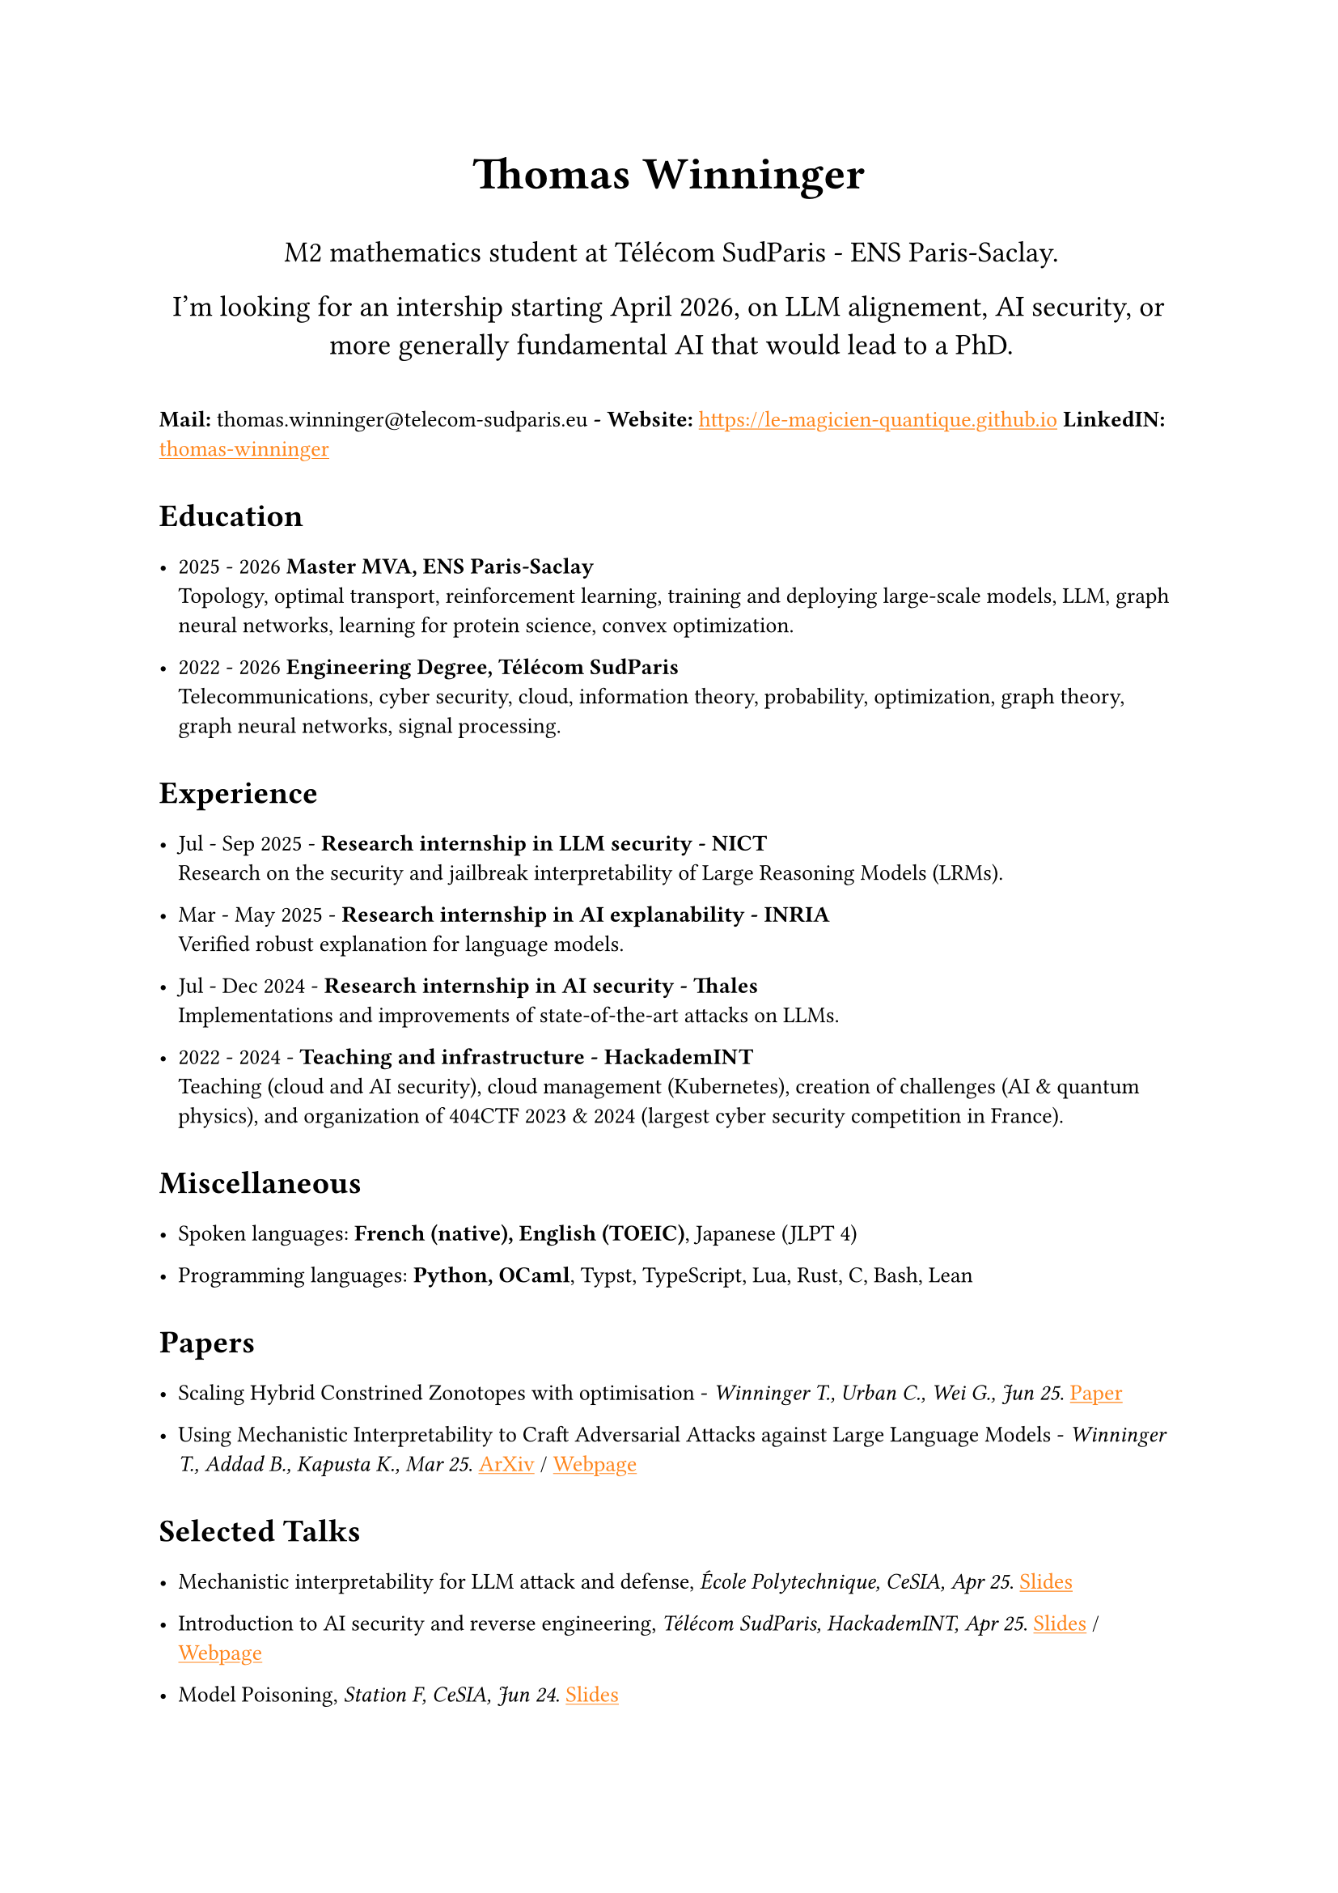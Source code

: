 #set text(font: "Inria Sans", size: 10pt)
#show link: X => underline(text(X, fill: orange))
#show regex("\[([^\]]*)\]\(([^)]*)\)"): x => x
#show heading: X => {
  v(0.3em)
  X
  v(0.5em)
}

#align(
  center,
  text([*Thomas Winninger*], size: 2em),
)
#align(
  center,
  text([M2 mathematics student at Télécom SudParis - ENS Paris-Saclay.
  
  I'm looking for an intership starting April 2026, on LLM alignement, AI security, or more generally fundamental AI that would lead to a PhD.], size: 1.3em),
)
#v(1em)
// #show strong: set text(purple)

*Mail:* thomas.winninger\@telecom-sudparis.eu  *- Website:* #link("https://le-magicien-quantique.github.io") 
*LinkedIN:* #link("https://linkedin.com/in/thomas-winninger", [thomas-winninger]) 


= Education

- 2025 - 2026 *Master MVA, ENS Paris-Saclay* \
  Topology, optimal transport, reinforcement learning, training and deploying large-scale models, LLM, graph neural networks, learning for protein science, convex optimization.

- 2022 - 2026 *Engineering Degree, Télécom SudParis* \
  Telecommunications, cyber security, cloud, information theory, probability, optimization, graph theory, graph neural networks, signal processing.


= Experience

- Jul - Sep 2025 - *Research internship in LLM security - NICT* \
  Research on the security and jailbreak interpretability of Large Reasoning Models (LRMs). 

- Mar - May 2025 - *Research internship in AI explanability - INRIA* \ 
  Verified robust explanation for language models. 

- Jul - Dec 2024 - *Research internship in AI security - Thales* \
  Implementations and improvements of state-of-the-art attacks on LLMs. 

- 2022 - 2024 - *Teaching and infrastructure - HackademINT* \
  Teaching (cloud and AI security), cloud management (Kubernetes), creation of challenges (AI & quantum physics), and organization of 404CTF 2023 & 2024 (largest cyber security competition in France).


= Miscellaneous

- Spoken languages: *French (native), English (TOEIC)*, Japanese (JLPT 4)

- Programming languages: *Python, OCaml*, Typst, TypeScript, Lua, Rust, C, Bash, Lean

= Papers

- Scaling Hybrid Constrined Zonotopes with optimisation - _Winninger T., Urban C., Wei G., Jun 25_. #link("https://sckathach.github.io/assets/papers/winninger_scaling_2025.pdf", [Paper])

- Using Mechanistic Interpretability to Craft Adversarial Attacks against Large Language Models - _Winninger T., Addad B., Kapusta K., Mar 25_. #link("https://arxiv.org/abs/2503.06269", [ArXiv]) / #link("https://sckathach.github.io/mech-interp/subspace-rerouting/", [Webpage])

= Selected Talks

- Mechanistic interpretability for LLM attack and defense, _École Polytechnique, CeSIA, Apr 25_. #link("https://sckathach.github.io/talks/slides/cesia-ssr.pdf", [Slides])

- Introduction to AI security and reverse engineering, _Télécom SudParis, HackademINT, Apr 25_. #link("https://sckathach.github.io/talks/hackademint-causapscal/assets/main.pdf", [Slides]) / #link("https://sckathach.github.io/talks/hackademint-causapscal/index.qmd", [Webpage])

- Model Poisoning, _Station F, CeSIA, Jun 24_. #link("https://sckathach.github.io/talks/slides/cesia-poison.pdf", [Slides])
